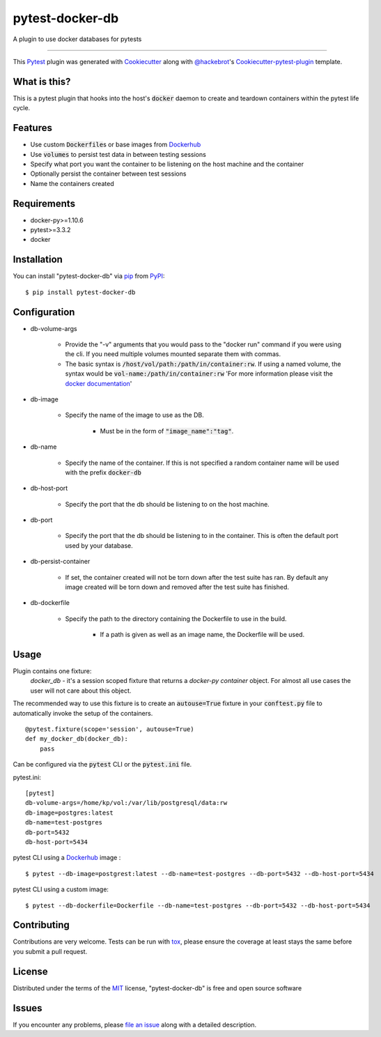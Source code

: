 ================
pytest-docker-db
================

.. image:: https://travis-ci.org/kprestel/pytest-docker-db.svg?branch=master
    :target: https://travis-ci.org/kprestel/pytest-docker-db
    :alt: See Build Status on Travis CI

A plugin to use docker databases for pytests

----

This `Pytest`_ plugin was generated with `Cookiecutter`_ along with `@hackebrot`_'s `Cookiecutter-pytest-plugin`_
template.

What is this?
-------------
This is a pytest plugin that hooks into the host's :code:`docker` daemon to create and teardown containers within the pytest
life cycle.


Features
--------
* Use custom :code:`Dockerfile`\s or base images from `Dockerhub`_
* Use :code:`volumes` to persist test data in between testing sessions
* Specify what port you want the container to be listening on the host machine and the container
* Optionally persist the container between test sessions
* Name the containers created

Requirements
------------

* docker-py>=1.10.6
* pytest>=3.3.2
* docker


Installation
------------

You can install "pytest-docker-db" via `pip`_ from `PyPI`_::

    $ pip install pytest-docker-db


Configuration
-------------

* db-volume-args

    * Provide the "-v" arguments that you would pass to the
      "docker run" command if you were using the cli. If you need
      multiple volumes mounted separate them with commas.
    * The basic syntax is :code:`/host/vol/path:/path/in/container:rw`.
      If using a named volume, the syntax would be :code:`vol-name:/path/in/container:rw`
      'For more information please visit the `docker documentation`_'

* db-image

    * Specify the name of the image to use as the DB.

        * Must be in the form of :code:`"image_name":"tag"`.

* db-name

    * Specify the name of the container. If this is not specified a random container name will be
      used with the prefix :code:`docker-db`

* db-host-port

    * Specify the port that the db should be listening to on the host machine.

* db-port

    * Specify the port that the db should be listening to in the container.
      This is often the default port used by your database.

* db-persist-container

    * If set, the container created will not be torn down after the test suite has ran.
      By default any image created will be torn down and removed after the test suite has finished.

* db-dockerfile

    * Specify the path to the directory containing the Dockerfile to use in the build.

        * If a path is given as well as an image name, the Dockerfile will be used.


Usage
-----

Plugin contains one fixture:
     *docker_db* - it's a session scoped fixture that returns a `docker-py container` object.
     For almost all use cases the user will not care about this object.

The recommended way to use this fixture is to create an :code:`autouse=True` fixture in your :code:`conftest.py` file
to automatically invoke the setup of the containers.

::

    @pytest.fixture(scope='session', autouse=True)
    def my_docker_db(docker_db):
        pass

Can be configured via the :code:`pytest` CLI or the :code:`pytest.ini` file.

pytest.ini:
::

    [pytest]
    db-volume-args=/home/kp/vol:/var/lib/postgresql/data:rw
    db-image=postgres:latest
    db-name=test-postgres
    db-port=5432
    db-host-port=5434

pytest CLI using a `Dockerhub`_ image :
::

    $ pytest --db-image=postgrest:latest --db-name=test-postgres --db-port=5432 --db-host-port=5434

pytest CLI using a custom image:
::

    $ pytest --db-dockerfile=Dockerfile --db-name=test-postgres --db-port=5432 --db-host-port=5434

Contributing
------------
Contributions are very welcome. Tests can be run with `tox`_, please ensure
the coverage at least stays the same before you submit a pull request.

License
-------

Distributed under the terms of the `MIT`_ license, "pytest-docker-db" is free and open source software


Issues
------

If you encounter any problems, please `file an issue`_ along with a detailed description.

.. _`Cookiecutter`: https://github.com/audreyr/cookiecutter
.. _`@hackebrot`: https://github.com/hackebrot
.. _`MIT`: http://opensource.org/licenses/MIT
.. _`BSD-3`: http://opensource.org/licenses/BSD-3-Clause
.. _`GNU GPL v3.0`: http://www.gnu.org/licenses/gpl-3.0.txt
.. _`Apache Software License 2.0`: http://www.apache.org/licenses/LICENSE-2.0
.. _`cookiecutter-pytest-plugin`: https://github.com/pytest-dev/cookiecutter-pytest-plugin
.. _`file an issue`: https://github.com/kprestel/pytest-docker-db/issues
.. _`pytest`: https://github.com/pytest-dev/pytest
.. _`tox`: https://tox.readthedocs.io/en/latest/
.. _`pip`: https://pypi.python.org/pypi/pip/
.. _`PyPI`: https://pypi.python.org/pypi
.. _`docker-py container`: http://docker-py.readthedocs.io/en/stable/containers.html
.. _`Dockerhub`: https://hub.docker.com/
.. _`docker documentation`: https://docs.docker.com/storage/volumes/#start-a-container-with-a-volume


